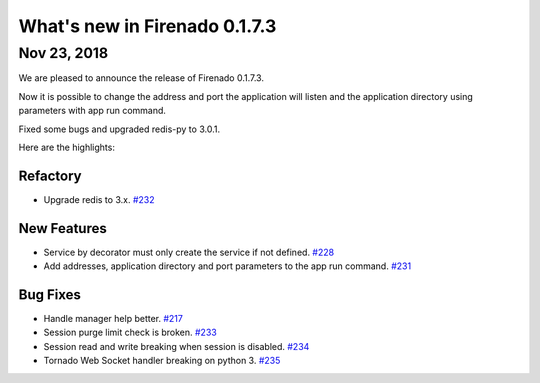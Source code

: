 What's new in Firenado 0.1.7.3
==============================

Nov 23, 2018
------------

We are pleased to announce the release of Firenado 0.1.7.3.

Now it is possible to change the address and port the application will listen
and the application directory using parameters with app run command.

Fixed some bugs and upgraded redis-py to 3.0.1.

Here are the highlights:

Refactory
~~~~~~~~~

* Upgrade redis to 3.x. `#232 <https://github.com/candango/firenado/issues/232>`_

New Features
~~~~~~~~~~~~

* Service by decorator must only create the service if not defined. `#228 <https://github.com/candango/firenado/issues/228>`_
* Add addresses, application directory and port parameters to the app run command. `#231 <https://github.com/candango/firenado/issues/231>`_

Bug Fixes
~~~~~~~~~

* Handle manager help better. `#217 <https://github.com/candango/firenado/issues/217>`_
* Session purge limit check is broken. `#233 <https://github.com/candango/firenado/issues/233>`_
* Session read and write breaking when session is disabled. `#234 <https://github.com/candango/firenado/issues/234>`_
* Tornado Web Socket handler breaking on python 3. `#235 <https://github.com/candango/firenado/issues/235>`_

